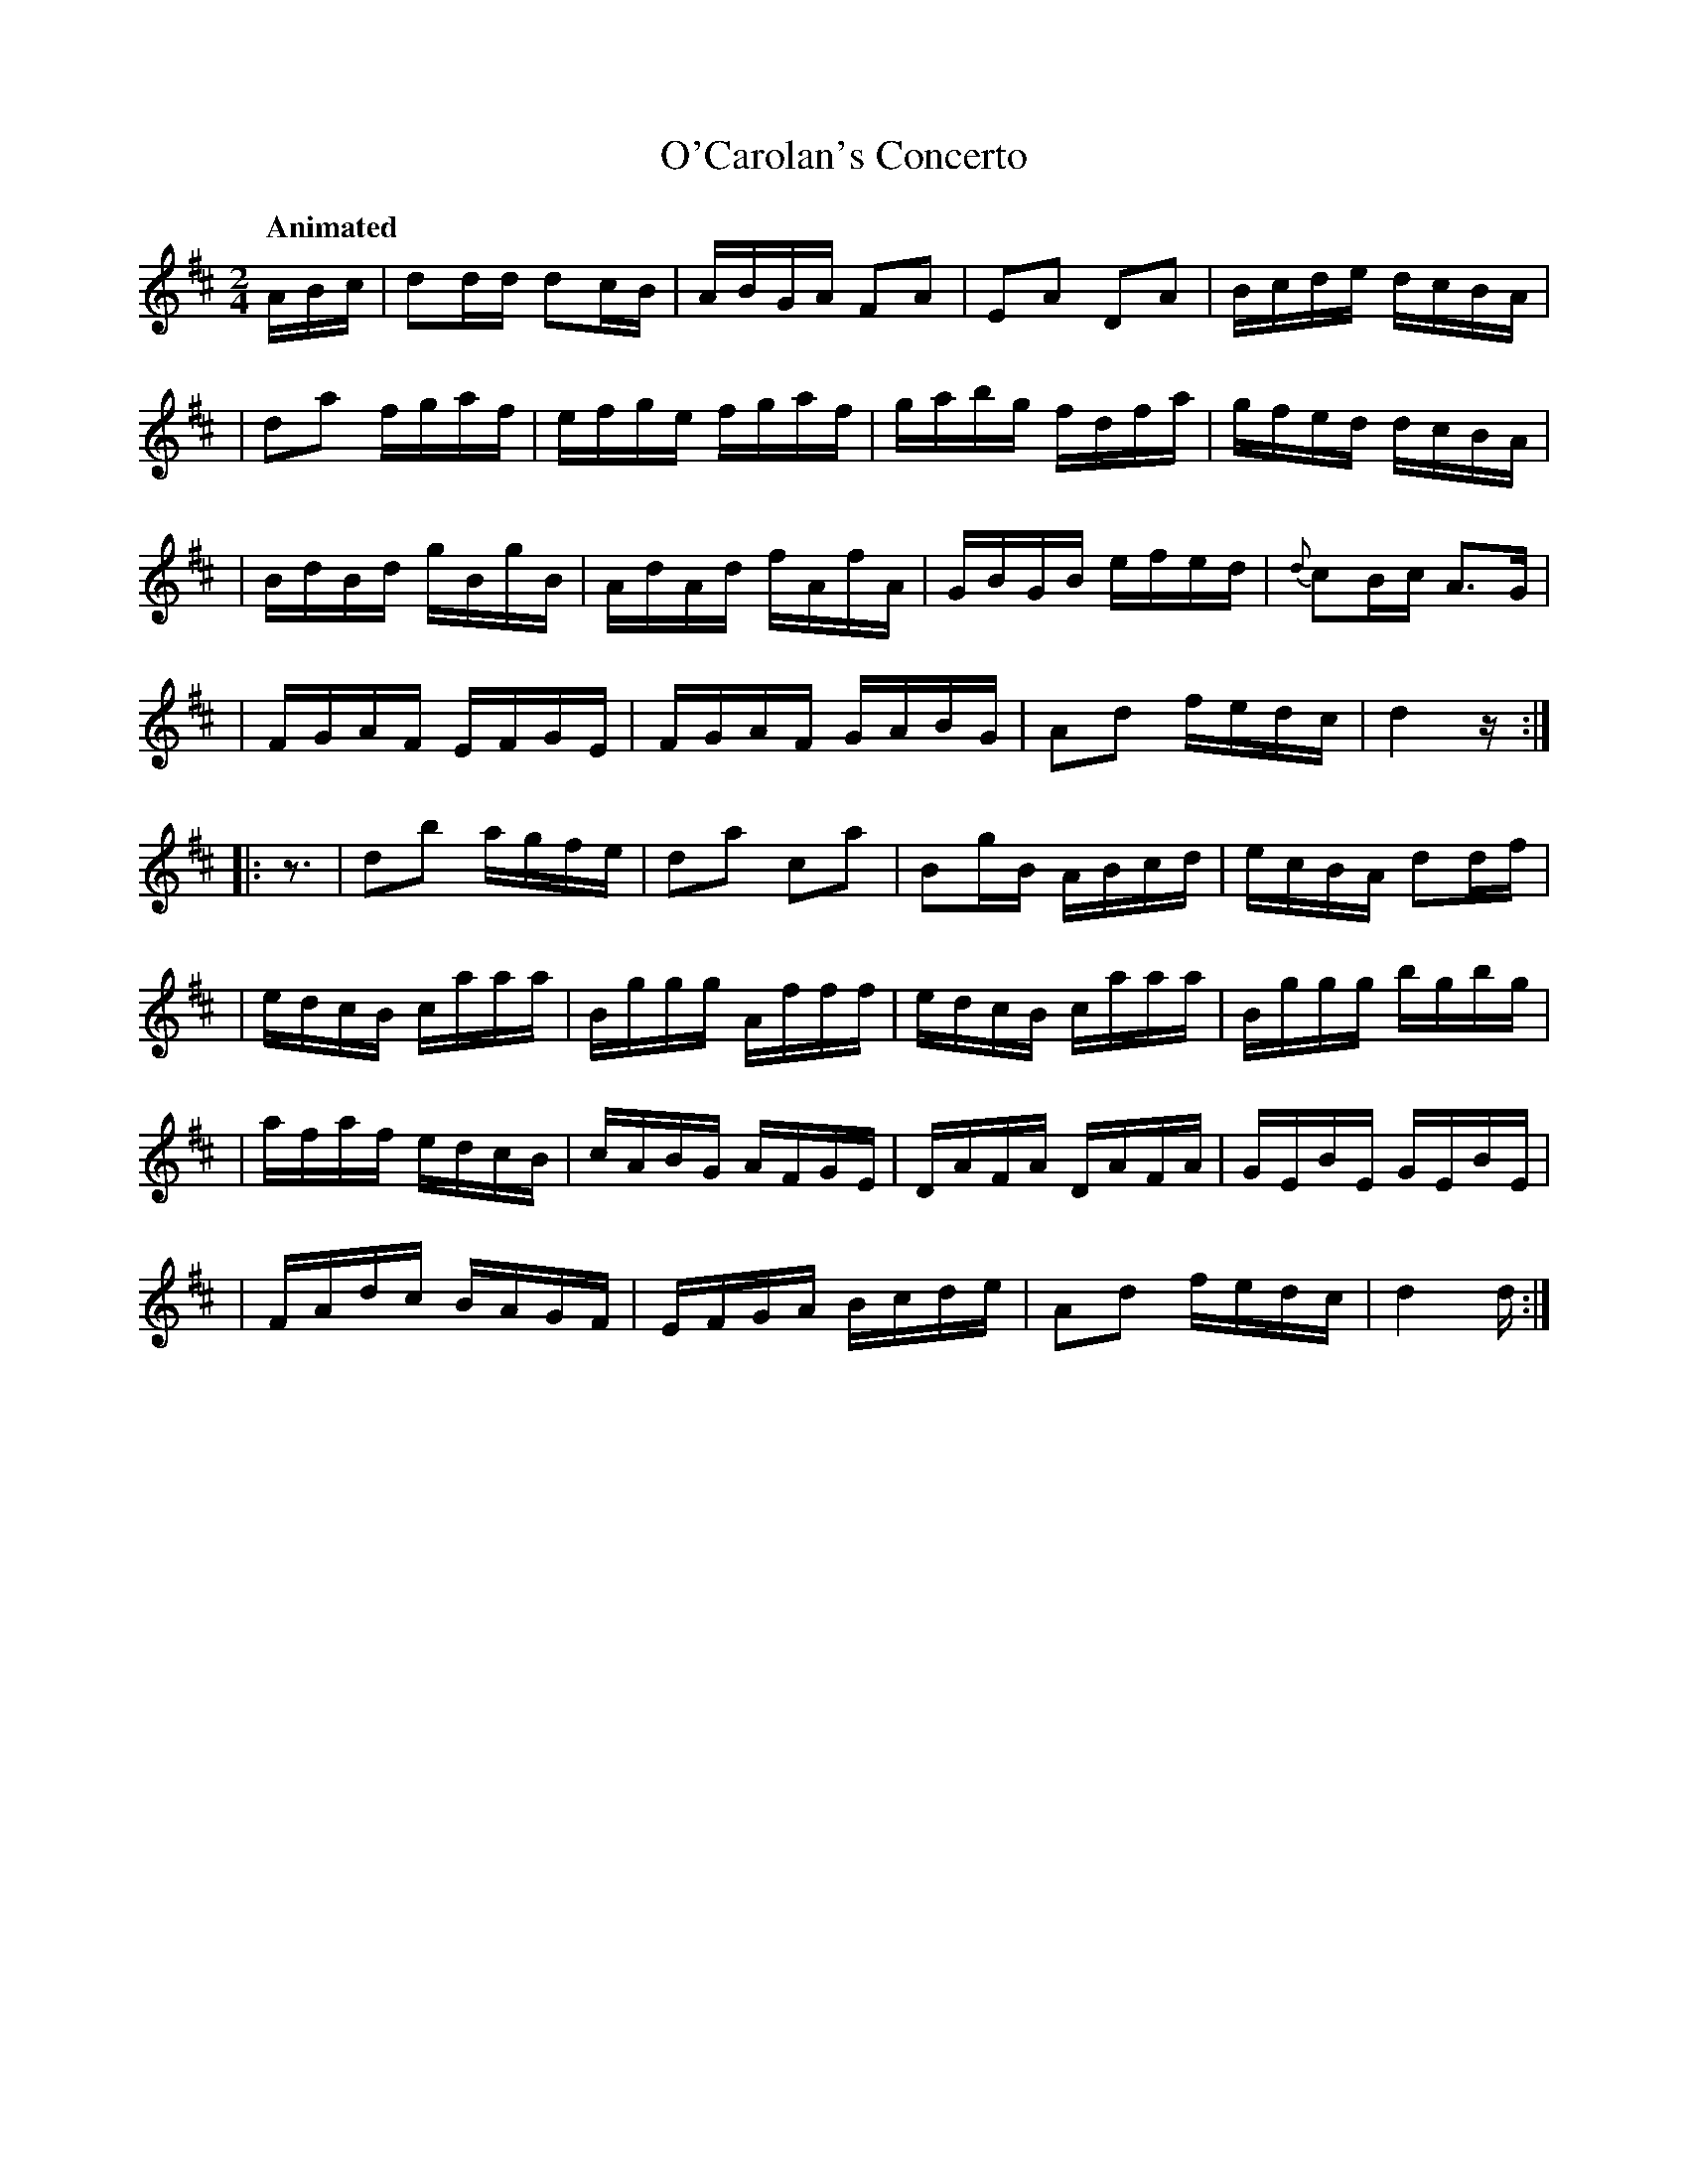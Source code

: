 X: 633
T: O'Carolan's Concerto
R: reel
%S: s:8 b:32(8+8+8+8)
B: O'Neill's 1850 #633
Q: "Animated"
Z: 1999 by John Chambers <jc@eddie.mit.edu> http://eddie.mit.edu/~jc/music/abc/
Z: Ted Hastings, ted@hastings.nu
N: Endings adjusted and initial rest added to 2nd strain, to fix the rhythms of repeats.
N: The book's phrase endings work if you don't play the repeats; this version works with repeats or without.
M: 2/4
L: 1/16
K: D
ABc \
| d2dd d2cB | ABGA F2A2 | E2A2 D2A2 | Bcde dcBA |
| d2a2 fgaf | efge fgaf | gabg fdfa | gfed dcBA |
| BdBd gBgB | AdAd fAfA | GBGB efed | {d}c2Bc A3G |
| FGAF EFGE | FGAF GABG | A2d2 fedc | d4 z :|
|: z3 \
| d2b2 agfe | d2a2 c2a2 | B2gB ABcd | ecBA d2df |
| edcB caaa | Bggg Afff | edcB caaa | Bggg bgbg |
| afaf edcB | cABG AFGE | DAFA DAFA | GEBE GEBE |
| FAdc BAGF | EFGA Bcde | A2d2 fedc | d4 d :|
